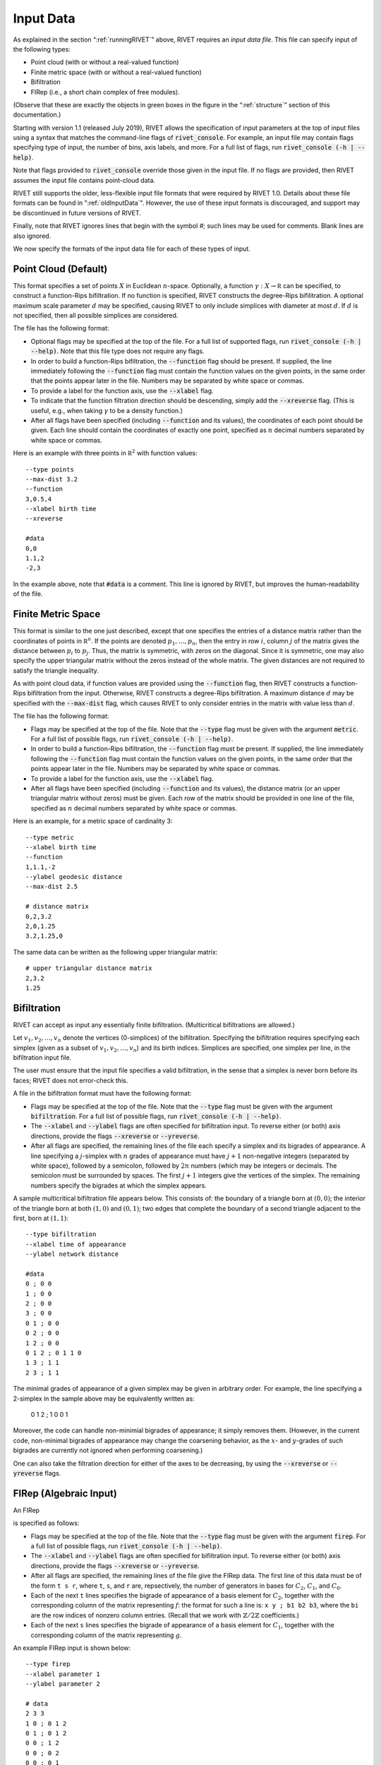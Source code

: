.. _inputData:

Input Data
==========

As explained in the section “:ref:`runningRIVET`” above, RIVET requires an *input data file*.  This file can specify input of the following types:

* Point cloud (with or without a real-valued function)
* Finite metric space (with or without a real-valued function)
* Bifiltration
* FIRep (i.e., a short chain complex of free modules).

(Observe that these are exactly the objects in green boxes in the figure in the “:ref:`structure`” section of this documentation.)

Starting with version 1.1 (released July 2019), RIVET allows the specification of input parameters at the top of input files using a syntax that matches the command-line flags of :code:`rivet_console`.
For example, an input file may contain flags specifying type of input, the number of bins, axis labels, and more. For a full list of flags, run :code:`rivet_console (-h | --help)`.

Note that flags provided to :code:`rivet_console` override those given in the input file.
If no flags are provided, then RIVET assumes the input file contains point-cloud data.

RIVET still supports the older, less-flexible input file formats that were required by RIVET 1.0.
Details about these file formats can be found in ":ref:`oldInputData`".
However, the use of these input formats is discouraged, and support may be discontinued in future versions of RIVET.

Finally, note that RIVET ignores lines that begin with the symbol `#`; such lines may be used for comments.  Blank lines are also ignored.

We now specify the formats of the input data file for each of these types of input.


Point Cloud (Default)
---------------------------

This format specifies a set of points :math:`X` in Euclidean :math:`n`-space.
Optionally, a function :math:`\gamma:X\to \mathbb R` can be specified, to construct a function-Rips bifiltration.
If no function is specified, RIVET constructs the degree-Rips bifilitration.
A optional maximum scale parameter :math:`d` may be specified, causing RIVET to only include simplices with diameter at most :math:`d`. If :math:`d` is not specified, then all possible simplices are considered.

The file has the following format:

* Optional flags may be specified at the top of the file. For a full list of supported flags, run :code:`rivet_console (-h | --help)`. Note that this file type does not require any flags.
* In order to build a function-Rips bifiltration, the :code:`--function` flag should be present. If supplied, the line immediately following the :code:`--function` flag must contain the function values on the given points, in the same order that the points appear later in the file. Numbers may be separated by white space or commas.
* To provide a label for the function axis, use the :code:`--xlabel` flag.
* To indicate that the function filtration direction should be descending, simply add the :code:`--xreverse` flag. (This is useful, e.g.,  when taking :math:`\gamma` to be a density function.)
* After all flags have been specified (including :code:`--function` and its values), the coordinates of each point should be given. Each line should contain the coordinates of exactly one point, specified as :math:`n` decimal numbers separated by white space or commas.

Here is an example with three points in :math:`\mathbb R^2` with function values::

	--type points
	--max-dist 3.2
	--function
	3,0.5,4
	--xlabel birth time
	--xreverse

	#data
	0,0
	1.1,2
	-2,3

In the example above, note that :code:`#data` is a comment. This line is ignored by RIVET, but improves the human-readability of the file.


Finite Metric Space
---------------------------------

This format is similar to the one just described, except that one specifies the entries of a distance matrix rather than the coordinates of points in :math:`\mathbb R^n`.
If the points are denoted :math:`p_1, \ldots, p_n`, then the entry in row :math:`i`, column :math:`j` of the matrix gives the distance between :math:`p_i` to :math:`p_j`.
Thus, the matrix is symmetric, with zeros on the diagonal.
Since it is symmetric, one may also specify the upper triangular matrix without the zeros instead of the whole matrix.
The given distances are not required to satisfy the triangle inequality.

As with point cloud data, if function values are provided using the :code:`--function` flag, then RIVET constructs a function-Rips bifiltration from the input. Otherwise, RIVET constructs a degree-Rips bifiltration.
A maximum distance :math:`d` may be specified with the :code:`--max-dist` flag, which causes RIVET to only consider entries in the matrix with value less than :math:`d`.

The file has the following format:

* Flags may be specified at the top of the file. Note that the :code:`--type` flag must be given with the argument :code:`metric`. For a full list of possible flags, run :code:`rivet_console (-h | --help)`. 
* In order to build a function-Rips bifiltration, the :code:`--function` flag must be present. If supplied, the line immediately following the :code:`--function` flag must contain the function values on the given points, in the same order that the points appear later in the file. Numbers may be separated by white space or commas.
* To provide a label for the function axis, use the :code:`--xlabel` flag.
* After all flags have been specified (including :code:`--function` and its values), the distance matrix (or an upper triangular matrix without zeros) must be given. Each row of the matrix should be provided in one line of the file, specified as :math:`n` decimal numbers separated by white space or commas.

Here is an example, for a metric space of cardinality 3::

	--type metric
	--xlabel birth time
	--function
	1,1.1,-2
	--ylabel geodesic distance
	--max-dist 2.5

	# distance matrix
	0,2,3.2
	2,0,1.25
	3.2,1.25,0

The same data can be written as the following upper triangular matrix::

	# upper triangular distance matrix
	2,3.2
	1.25


Bifiltration
------------

RIVET can accept as input any essentially finite bifiltration.  (Multicritical bifiltrations are allowed.)

Let :math:`v_1, v_2, \ldots, v_n` denote the vertices (0-simplices) of the bifiltration. 
Specifying the bifiltration requires specifying each simplex (given as a subset of :math:`v_1, v_2, \ldots, v_n`) and its birth indices. 
Simplices are specified, one simplex per line, in the bifiltration input file.

The user must ensure that the input file specifies a valid bifiltration, in the sense that a simplex is never born before its faces; RIVET does not error-check this.

A file in the bifiltration format must have the following format:

* Flags may be specified at the top of the file. Note that the :code:`--type` flag must be given with the argument :code:`bifiltration`. For a full list of possible flags, run :code:`rivet_console (-h | --help)`. 
* The :code:`--xlabel` and :code:`--ylabel` flags are often specified for bifiltration input. To reverse either (or both) axis directions, provide the flags :code:`--xreverse` or :code:`--yreverse`.
* After all flags are specified, the remaining lines of the file each specify a simplex and its bigrades of appearance.  A line specifying a :math:`j`-simplex with :math:`n` grades of appearance must have :math:`j+1` non-negative integers (separated by white space), followed by a semicolon, followed by :math:`2n` numbers (which may be integers or decimals.  The semicolon must be surrounded by spaces.  The first :math:`j+1` integers give the vertices of the simplex. The remaining numbers specify the bigrades at which the simplex appears.

A sample multicritical bifiltration file appears below. This consists of: the boundary of a triangle born at :math:`(0,0)`; the interior of the triangle born at both :math:`(1,0)` and :math:`(0,1)`; two edges that complete the boundary of a second triangle adjacent to the first, born at :math:`(1,1)`::

	--type bifiltration
	--xlabel time of appearance
	--ylabel network distance

	#data
	0 ; 0 0
	1 ; 0 0
	2 ; 0 0
	3 ; 0 0
	0 1 ; 0 0
	0 2 ; 0 0
	1 2 ; 0 0
	0 1 2 ; 0 1 1 0
	1 3 ; 1 1
	2 3 ; 1 1

The minimal grades of appearance of a given simplex may be given in arbitrary order.  For example, the line specifying a 2-simplex in the sample above may be equivalently written as:

	0 1 2 ; 1 0 0 1

Moreover, the code can handle non-minimial bigrades of appearance; it simply removes them.  (However, in the current code, non-minimal bigrades of appearance may change the coarsening behavior, as the :math:`x`- and :math:`y`-grades of such bigrades are currently not ignored when performing coarsening.)

One can also take the filtration direction for either of the axes to be decreasing, by using the :code:`--xreverse` or :code:`--yreverse` flags.

.. _firep:


FIRep (Algebraic Input) 
-----------------------

An FIRep 

.. math::
   :nowrap:

   \[ C_2 \xrightarrow{f} C_1 \xrightarrow{g} C_0. \]

is specified as follows:

* Flags may be specified at the top of the file. Note that the :code:`--type` flag must be given with the argument :code:`firep`. For a full list of possible flags, run :code:`rivet_console (-h | --help)`. 
* The :code:`--xlabel` and :code:`--ylabel` flags are often specified for bifiltration input. To reverse either (or both) axis directions, provide the flags :code:`--xreverse` or :code:`--yreverse`.
* After all flags are specified, the remaining lines of the file give the FIRep data. The first line of this data must be of the form ``t s r``, where ``t``, ``s``, and ``r`` are, repsectively, the number of generators in bases for :math:`C_2`, :math:`C_1`, and :math:`C_0`.
* Each of the next ``t`` lines specifies the bigrade of appearance of a basis element for :math:`C_2`, together with the corresponding column of the matrix representing :math:`f`: the format for such a line is: ``x y ; b1 b2 b3``, where the ``bi`` are the row indices of nonzero column entries.  (Recall that we work with :math:`\mathbb{Z}/2\mathbb{Z}` coefficients.) 
* Each of the next ``s`` lines specifies the bigrade of appearance of a basis element for :math:`C_1`, together with the corresponding column of the matrix representing :math:`g`.
   
An example FIRep input is shown below::

	--type firep
	--xlabel parameter 1
	--ylabel parameter 2

	# data
	2 3 3 
	1 0 ; 0 1 2
	0 1 ; 0 1 2  
	0 0 ; 1 2
	0 0 ; 0 2
	0 0 ; 0 1

This example has a natural geometric interpretation.  
The boundary of a triangle is born at :math:`(0,0)`, and the triangle is filled in at both :math:`(1,0)` and :math:`(0,1)`. 
The input gives the portion of the resulting chain complex required to compute the 1st persistent homology module. 

